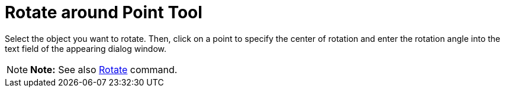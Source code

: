 = Rotate around Point Tool

Select the object you want to rotate. Then, click on a point to specify the center of rotation and enter the rotation
angle into the text field of the appearing dialog window.

[NOTE]

====

*Note:* See also xref:/commands/Rotate_Command.adoc[Rotate] command.

====
